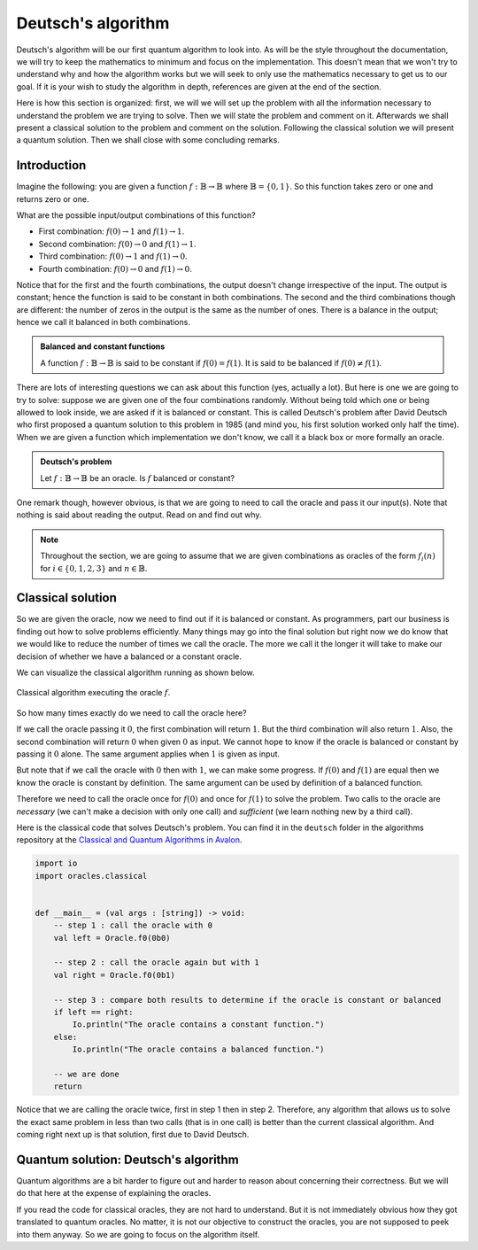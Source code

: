 .. highlight:: none

Deutsch's algorithm
===================

Deutsch's algorithm will be our first quantum algorithm to look into.
As will be the style throughout the documentation, we will try to keep the mathematics to 
minimum and focus on the implementation.  
This doesn't mean that we won't try to understand why and how the algorithm works but
we will seek to only use the mathematics necessary to get us to our goal.
If it is your wish to study the algorithm in depth, references are given at the end of the section.

Here is how this section is organized: first, we will we will set up the problem with all
the information necessary to understand the problem we are trying to solve.
Then we will state the problem and comment on it. Afterwards we shall present a classical
solution to the problem and comment on the solution. Following the classical solution
we will present a quantum solution. Then we shall close with some concluding remarks.

Introduction
------------

Imagine the following: you are given a function :math:`f:\mathbb{B} \to \mathbb{B}`
where :math:`\mathbb{B}=\{0, 1\}`. So this function takes zero or one and returns
zero or one.

What are the possible input/output combinations of this function?

* First combination: :math:`f(0) \to 1` and :math:`f(1) \to 1`.
* Second combination: :math:`f(0) \to 0` and :math:`f(1) \to 1`.
* Third combination: :math:`f(0) \to 1` and :math:`f(1) \to 0`.
* Fourth combination: :math:`f(0) \to 0` and :math:`f(1) \to 0`.

Notice that for the first and the fourth combinations, the output doesn't change
irrespective of the input. The output is constant; hence the function is said to be
constant in both combinations.  
The second and the third combinations though are different: the number of zeros in
the output is the same as the number of ones. There is a balance in the output; hence
we call it balanced in both combinations.

.. admonition:: Balanced and constant functions
    
    A function :math:`f:\mathbb{B} \to \mathbb{B}` is said to be constant if :math:`f(0)=f(1)`.
    It is said to be balanced if :math:`f(0) \neq f(1)`.


There are lots of interesting questions we can ask about this function (yes, actually a lot).
But here is one we are going to try to solve: suppose we are given one of the four combinations
randomly. Without being told which one or being allowed to look inside,
we are asked if it is balanced or constant. This is called Deutsch's problem after David Deutsch
who first proposed a quantum solution to this problem in 1985 (and mind you, his first solution worked
only half the time). When we are given a function which implementation we don't know,
we call it a black box or more formally an oracle.

.. admonition:: Deutsch's problem
    
    Let :math:`f:\mathbb{B} \to \mathbb{B}` be an oracle. Is :math:`f` balanced or constant?


One remark though, however obvious, is that we are going to need to call the oracle and pass it
our input(s). Note that nothing is said about reading the output. Read on and find out why.

.. note::
    Throughout the section, we are going to assume that we are given combinations as oracles
    of the form :math:`f_{i}(n)` for :math:`i \in \{0, 1, 2, 3\}` and :math:`n \in \mathbb{B}`. 

Classical solution
------------------

So we are given the oracle, now we need to find out if it is balanced or constant.
As programmers, part our business is finding out how to solve problems efficiently.
Many things may go into the final solution but right now we do know that we would like to reduce
the number of times we call the oracle. The more we call it the longer it will take to
make our decision of whether we have a balanced or a constant oracle.

We can visualize the classical algorithm running as shown below.

.. _classical_solution:
.. figure:: /_diagrams/deutsch/classical.png
    :scale: 40%
    :align: center
    :alt: Classical solution to Deutsch problem

    Classical algorithm executing the oracle :math:`f`.


So how many times exactly do we need to call the oracle here?

If we call the oracle passing it :math:`0`, the first combination will return :math:`1`.
But the third combination will also return :math:`1`. Also, the second combination
will return :math:`0` when given :math:`0` as input. We cannot hope to know if the oracle is balanced
or constant by passing it :math:`0` alone. The same argument applies when :math:`1` is given as input.

But note that if we call the oracle with :math:`0` then with :math:`1`, we can make some progress.
If :math:`f(0)` and :math:`f(1)` are equal then we know the oracle is constant by definition.
The same argument can be used by definition of a balanced function.

Therefore we need to call the oracle once for :math:`f(0)` and once for :math:`f(1)` to solve
the problem. Two calls to the oracle are *necessary* (we can't make a decision with only one call)
and *sufficient* (we learn nothing new by a third call).

Here is the classical code that solves Deutsch's problem.
You can find it in the ``deutsch`` folder in the algorithms repository at the `Classical and Quantum Algorithms in Avalon <https://github.com/avalon-lang/algorithms/tree/master/deutsch/>`_.

.. code::
    
    import io
    import oracles.classical


    def __main__ = (val args : [string]) -> void:
        -- step 1 : call the oracle with 0
        val left = Oracle.f0(0b0)

        -- step 2 : call the oracle again but with 1
        val right = Oracle.f0(0b1)

        -- step 3 : compare both results to determine if the oracle is constant or balanced
        if left == right:
            Io.println("The oracle contains a constant function.")
        else:
            Io.println("The oracle contains a balanced function.")

        -- we are done
        return


Notice that we are calling the oracle twice, first in step 1 then in step 2. Therefore,
any algorithm that allows us to solve the exact same problem in less than two calls 
(that is in one call) is better than the current classical algorithm. And coming right next up
is that solution, first due to David Deutsch.

Quantum solution: Deutsch's algorithm
-------------------------------------

Quantum algorithms are a bit harder to figure out and harder to reason about concerning
their correctness. But we will do that here at the expense of explaining the oracles.

If you read the code for classical oracles, they are not hard to understand. But it is
not immediately obvious how they got translated to quantum oracles. No matter, it is not
our objective to construct the oracles, you are not supposed to peek into them anyway.
So we are going to focus on the algorithm itself.


